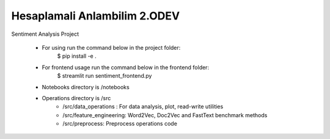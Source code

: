 Hesaplamali Anlambilim 2.ODEV
================================

Sentiment Analysis Project


 * For using run the command below in the project folder:
    $ pip install -e .
 * For frontend usage run the command below in the frontend folder:
    $ streamlit run sentiment_frontend.py
 * Notebooks directory is /notebooks

 * Operations directory is /src
        * /src/data_operations : For data analysis, plot, read-write utilities
        * /src/feature_engineering: Word2Vec, Doc2Vec and FastText benchmark methods
        * /src/preprocess: Preprocess operations code

